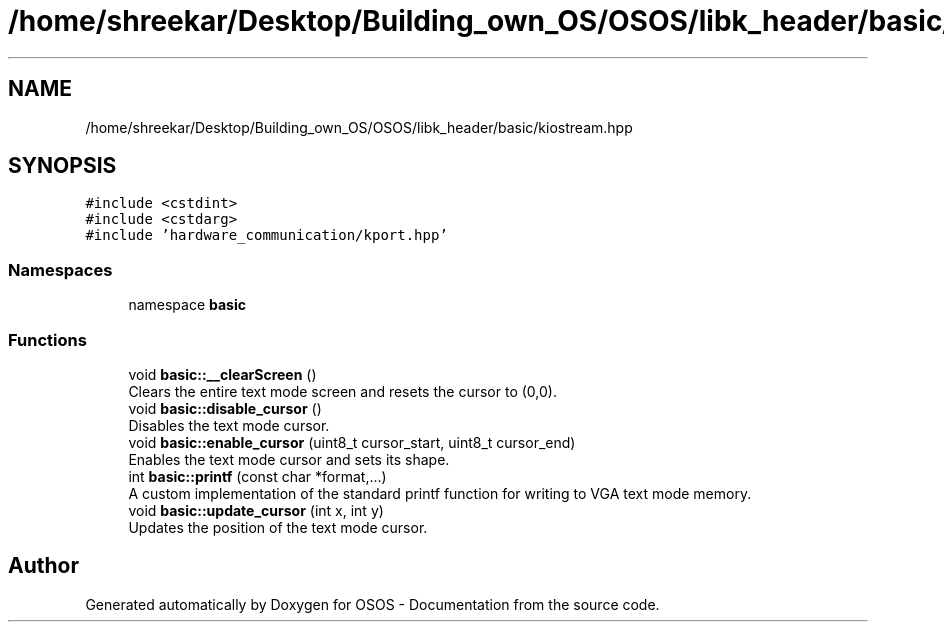 .TH "/home/shreekar/Desktop/Building_own_OS/OSOS/libk_header/basic/kiostream.hpp" 3 "Fri Oct 24 2025 10:32:01" "OSOS - Documentation" \" -*- nroff -*-
.ad l
.nh
.SH NAME
/home/shreekar/Desktop/Building_own_OS/OSOS/libk_header/basic/kiostream.hpp
.SH SYNOPSIS
.br
.PP
\fC#include <cstdint>\fP
.br
\fC#include <cstdarg>\fP
.br
\fC#include 'hardware_communication/kport\&.hpp'\fP
.br

.SS "Namespaces"

.in +1c
.ti -1c
.RI "namespace \fBbasic\fP"
.br
.in -1c
.SS "Functions"

.in +1c
.ti -1c
.RI "void \fBbasic::__clearScreen\fP ()"
.br
.RI "Clears the entire text mode screen and resets the cursor to (0,0)\&. "
.ti -1c
.RI "void \fBbasic::disable_cursor\fP ()"
.br
.RI "Disables the text mode cursor\&. "
.ti -1c
.RI "void \fBbasic::enable_cursor\fP (uint8_t cursor_start, uint8_t cursor_end)"
.br
.RI "Enables the text mode cursor and sets its shape\&. "
.ti -1c
.RI "int \fBbasic::printf\fP (const char *format,\&.\&.\&.)"
.br
.RI "A custom implementation of the standard printf function for writing to VGA text mode memory\&. "
.ti -1c
.RI "void \fBbasic::update_cursor\fP (int x, int y)"
.br
.RI "Updates the position of the text mode cursor\&. "
.in -1c
.SH "Author"
.PP 
Generated automatically by Doxygen for OSOS - Documentation from the source code\&.
